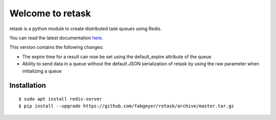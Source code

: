 Welcome to retask
=================
retask is a python module to create distributed task
queues using Redis.

You can read the latest documentation `here <http://retask.readthedocs.org/>`_.

This version contains the following changes:

- The expire time for a result can now be set using the default_expire attribute of the queue
- Ability to send data in a queue without the default JSON serialization of retask by using the raw parameter when initializing a queue


Installation
------------

::

    $ sudo apt install redis-server
    $ pip install --upgrade https://github.com/fabgeyer/retask/archive/master.tar.gz


